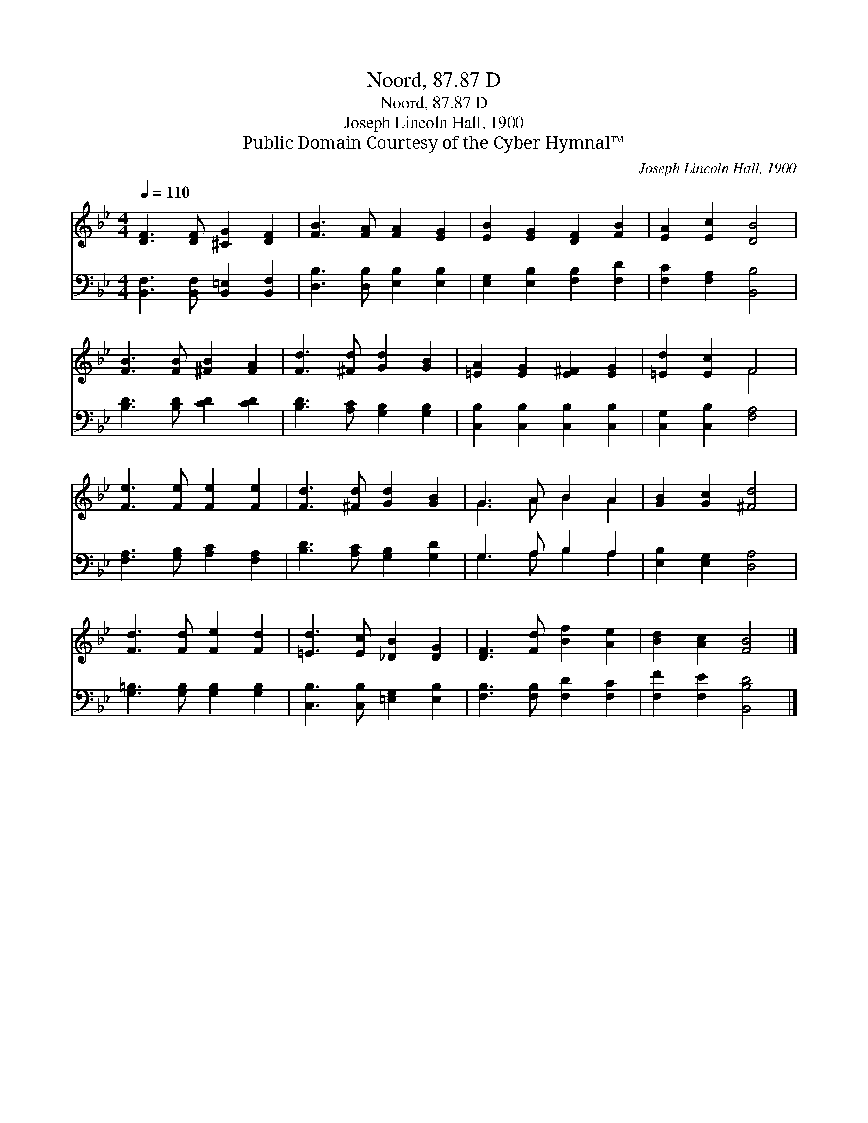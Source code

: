 X:1
T:Noord, 87.87 D
T:Noord, 87.87 D
T:Joseph Lincoln Hall, 1900
T:Public Domain Courtesy of the Cyber Hymnal™
C:Joseph Lincoln Hall, 1900
Z:Public Domain
Z:Courtesy of the Cyber Hymnal™
%%score ( 1 2 ) ( 3 4 )
L:1/8
Q:1/4=110
M:4/4
K:Bb
V:1 treble 
V:2 treble 
V:3 bass 
V:4 bass 
V:1
 [DF]3 [DF] [^CG]2 [DF]2 | [FB]3 [FA] [FA]2 [EG]2 | [EB]2 [EG]2 [DF]2 [FB]2 | [EA]2 [Ec]2 [DB]4 | %4
 [FB]3 [FB] [^FB]2 [FA]2 | [Fd]3 [^Fd] [Gd]2 [GB]2 | [=EA]2 [EG]2 [E^F]2 [EG]2 | [=Ed]2 [Ec]2 F4 | %8
 [Fe]3 [Fe] [Fe]2 [Fe]2 | [Fd]3 [^Fd] [Gd]2 [GB]2 | G3 A B2 A2 | [GB]2 [Gc]2 [^Fd]4 | %12
 [Fd]3 [Fd] [Fe]2 [Fd]2 | [=Ed]3 [Ec] [_DB]2 [DG]2 | [DF]3 [Fd] [Bf]2 [Ae]2 | [Bd]2 [Ac]2 [FB]4 |] %16
V:2
 x8 | x8 | x8 | x8 | x8 | x8 | x8 | x4 F4 | x8 | x8 | G3 A B2 A2 | x8 | x8 | x8 | x8 | x8 |] %16
V:3
 [B,,F,]3 [B,,F,] [B,,=E,]2 [B,,F,]2 | [D,B,]3 [D,B,] [E,B,]2 [E,B,]2 | %2
 [E,G,]2 [E,B,]2 [F,B,]2 [F,D]2 | [F,C]2 [F,A,]2 [B,,B,]4 | [B,D]3 [B,D] [CD]2 [CD]2 | %5
 [B,D]3 [A,C] [G,B,]2 [G,B,]2 | [C,B,]2 [C,B,]2 [C,B,]2 [C,B,]2 | [C,G,]2 [C,B,]2 [F,A,]4 | %8
 [F,A,]3 [G,B,] [A,C]2 [F,A,]2 | [B,D]3 [A,C] [G,B,]2 [G,D]2 | G,3 A, B,2 A,2 | %11
 [E,B,]2 [E,G,]2 [D,A,]4 | [G,=B,]3 [G,B,] [G,B,]2 [G,B,]2 | [C,B,]3 [C,B,] [=E,G,]2 [E,B,]2 | %14
 [F,B,]3 [F,B,] [F,D]2 [F,C]2 | [F,F]2 [F,E]2 [B,,B,D]4 |] %16
V:4
 x8 | x8 | x8 | x8 | x8 | x8 | x8 | x8 | x8 | x8 | G,3 A, B,2 A,2 | x8 | x8 | x8 | x8 | x8 |] %16

